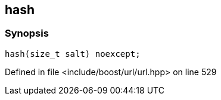 :relfileprefix: ../../
[#69073A6A0C80398846583018D714184FE30C4F75]
== hash



=== Synopsis

[source,cpp,subs="verbatim,macros,-callouts"]
----
hash(size_t salt) noexcept;
----

Defined in file <include/boost/url/url.hpp> on line 529

